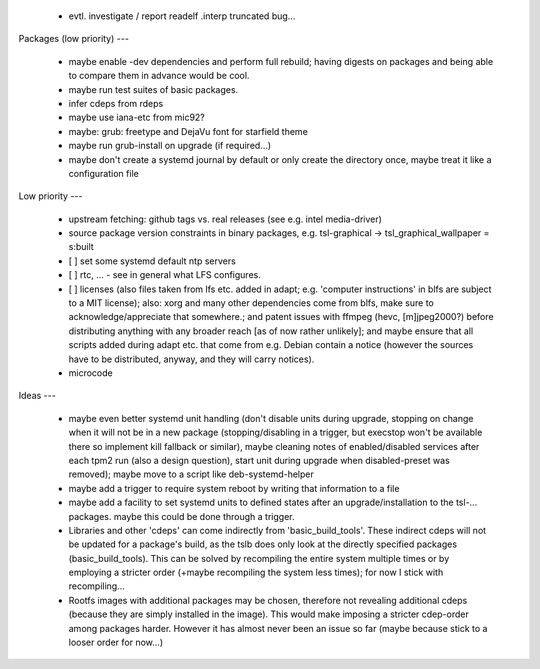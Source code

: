 
  * evtl. investigate / report readelf .interp truncated bug...


Packages (low priority)
---

  * maybe enable -dev dependencies and perform full rebuild; having digests on
    packages and being able to compare them in advance would be cool.

  * maybe run test suites of basic packages.

  * infer cdeps from rdeps

  * maybe use iana-etc from mic92?

  * maybe: grub: freetype and DejaVu font for starfield theme

  * maybe run grub-install on upgrade (if required...)

  * maybe don't create a systemd journal by default or only create the directory
    once, maybe treat it like a configuration file


Low priority
---

  * upstream fetching: github tags vs. real releases (see e.g. intel
    media-driver)

  * source package version constraints in binary packages, e.g.
    tsl-graphical -> tsl_graphical_wallpaper = s:built

  * [ ] set some systemd default ntp servers

  * [ ] rtc, ... - see in general what LFS configures.

  * [ ] licenses (also files taken from lfs etc. added in adapt; e.g. 'computer
    instructions' in blfs are subject to a MIT license); also: xorg and many
    other  dependencies come from blfs, make sure to acknowledge/appreciate that
    somewhere.; and patent issues with ffmpeg (hevc, [m]jpeg2000?) before
    distributing anything with any broader reach [as of now rather unlikely];
    and maybe ensure that all scripts added during adapt etc. that come from
    e.g.  Debian contain a notice (however the sources have to be distributed,
    anyway, and they will carry notices).

  * microcode

Ideas
---

  * maybe even better systemd unit handling (don't disable units during upgrade,
    stopping on change when it will not be in a new package (stopping/disabling
    in a trigger, but execstop won't be available there so implement kill
    fallback or similar), maybe cleaning notes of enabled/disabled services
    after each tpm2 run (also a design question), start unit during upgrade when
    disabled-preset was removed); maybe move to a script like deb-systemd-helper

  * maybe add a trigger to require system reboot by writing that information to
    a file

  * maybe add a facility to set systemd units to defined states after an
    upgrade/installation to the tsl-... packages. maybe this could be done
    through a trigger.

  * Libraries and other 'cdeps' can come indirectly from 'basic_build_tools'.
    These indirect cdeps will not be updated for a package's build, as the tslb
    does only look at the directly specified packages (basic_build_tools). This
    can be solved by recompiling the entire system multiple times or by
    employing a stricter order (+maybe recompiling the system less times); for
    now I stick with recompiling...

  * Rootfs images with additional packages may be chosen, therefore not
    revealing additional cdeps (because they are simply installed in the image).
    This would make imposing a stricter cdep-order among packages harder.
    However it has almost never been an issue so far (maybe because stick to a
    looser order for now...)
